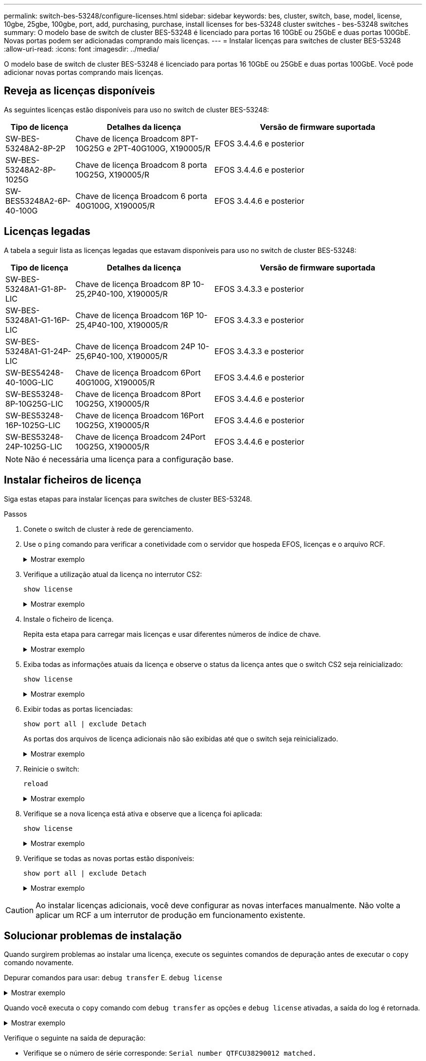 ---
permalink: switch-bes-53248/configure-licenses.html 
sidebar: sidebar 
keywords: bes, cluster, switch, base, model, license, 10gbe, 25gbe, 100gbe, port, add, purchasing, purchase, install licenses for bes-53248 cluster switches - bes-53248 switches 
summary: O modelo base de switch de cluster BES-53248 é licenciado para portas 16 10GbE ou 25GbE e duas portas 100GbE. Novas portas podem ser adicionadas comprando mais licenças. 
---
= Instalar licenças para switches de cluster BES-53248
:allow-uri-read: 
:icons: font
:imagesdir: ../media/


[role="lead"]
O modelo base de switch de cluster BES-53248 é licenciado para portas 16 10GbE ou 25GbE e duas portas 100GbE. Você pode adicionar novas portas comprando mais licenças.



== Reveja as licenças disponíveis

As seguintes licenças estão disponíveis para uso no switch de cluster BES-53248:

[cols="1,2,3"]
|===
| Tipo de licença | Detalhes da licença | Versão de firmware suportada 


 a| 
SW-BES-53248A2-8P-2P
 a| 
Chave de licença Broadcom 8PT-10G25G e 2PT-40G100G, X190005/R
 a| 
EFOS 3.4.4.6 e posterior



 a| 
SW-BES-53248A2-8P-1025G
 a| 
Chave de licença Broadcom 8 porta 10G25G, X190005/R
 a| 
EFOS 3.4.4.6 e posterior



 a| 
SW-BES53248A2-6P-40-100G
 a| 
Chave de licença Broadcom 6 porta 40G100G, X190005/R
 a| 
EFOS 3.4.4.6 e posterior

|===


== Licenças legadas

A tabela a seguir lista as licenças legadas que estavam disponíveis para uso no switch de cluster BES-53248:

[cols="1,2,3"]
|===
| Tipo de licença | Detalhes da licença | Versão de firmware suportada 


 a| 
SW-BES-53248A1-G1-8P-LIC
 a| 
Chave de licença Broadcom 8P 10-25,2P40-100, X190005/R
 a| 
EFOS 3.4.3.3 e posterior



 a| 
SW-BES-53248A1-G1-16P-LIC
 a| 
Chave de licença Broadcom 16P 10-25,4P40-100, X190005/R
 a| 
EFOS 3.4.3.3 e posterior



 a| 
SW-BES-53248A1-G1-24P-LIC
 a| 
Chave de licença Broadcom 24P 10-25,6P40-100, X190005/R
 a| 
EFOS 3.4.3.3 e posterior



 a| 
SW-BES54248-40-100G-LIC
 a| 
Chave de licença Broadcom 6Port 40G100G, X190005/R
 a| 
EFOS 3.4.4.6 e posterior



 a| 
SW-BES53248-8P-10G25G-LIC
 a| 
Chave de licença Broadcom 8Port 10G25G, X190005/R
 a| 
EFOS 3.4.4.6 e posterior



 a| 
SW-BES53248-16P-1025G-LIC
 a| 
Chave de licença Broadcom 16Port 10G25G, X190005/R
 a| 
EFOS 3.4.4.6 e posterior



 a| 
SW-BES53248-24P-1025G-LIC
 a| 
Chave de licença Broadcom 24Port 10G25G, X190005/R
 a| 
EFOS 3.4.4.6 e posterior

|===

NOTE: Não é necessária uma licença para a configuração base.



== Instalar ficheiros de licença

Siga estas etapas para instalar licenças para switches de cluster BES-53248.

.Passos
. Conete o switch de cluster à rede de gerenciamento.
. Use o `ping` comando para verificar a conetividade com o servidor que hospeda EFOS, licenças e o arquivo RCF.
+
.Mostrar exemplo
[%collapsible]
====
Este exemplo verifica se o switch está conetado ao servidor no endereço IP 172.19.2.1:

[listing, subs="+quotes"]
----
(cs2)# *ping 172.19.2.1*
Pinging 172.19.2.1 with 0 bytes of data:

Reply From 172.19.2.1: icmp_seq = 0. time= 5910 usec.
----
====
. Verifique a utilização atual da licença no interrutor CS2:
+
`show license`

+
.Mostrar exemplo
[%collapsible]
====
[listing, subs="+quotes"]
----
(cs2)# *show license*
Reboot needed.................................. No
Number of active licenses...................... 0

License Index  License Type     Status
-------------- ---------------- -----------

No license file found.
----
====
. Instale o ficheiro de licença.
+
Repita esta etapa para carregar mais licenças e usar diferentes números de índice de chave.

+
.Mostrar exemplo
[%collapsible]
====
O exemplo a seguir usa SFTP para copiar um arquivo de licença para um índice de chave 1.

[listing, subs="+quotes"]
----
(cs2)# *copy sftp://root@172.19.2.1/var/lib/tftpboot/license.dat nvram:license-key 1*
Remote Password:********

Mode........................................... SFTP
Set Server IP.................................. 172.19.2.1
Path........................................... /var/lib/tftpboot/
Filename....................................... license.dat
Data Type...................................... license

Management access will be blocked for the duration of the transfer
Are you sure you want to start? (y/n) *y*

File transfer in progress. Management access will be blocked for the duration of the transfer. Please wait...


License Key transfer operation completed successfully. System reboot is required.
----
====
. Exiba todas as informações atuais da licença e observe o status da licença antes que o switch CS2 seja reinicializado:
+
`show license`

+
.Mostrar exemplo
[%collapsible]
====
[listing, subs="+quotes"]
----
(cs2)# *show license*

Reboot needed.................................. Yes
Number of active licenses...................... 0


License Index  License Type      Status
-------------- ----------------- -------------------------------
1              Port              License valid but not applied
----
====
. Exibir todas as portas licenciadas:
+
`show port all | exclude Detach`

+
As portas dos arquivos de licença adicionais não são exibidas até que o switch seja reinicializado.

+
.Mostrar exemplo
[%collapsible]
====
[listing, subs="+quotes"]
----
(cs2)# *show port all | exclude Detach*

                 Admin     Physical   Physical   Link   Link    LACP   Actor
Intf      Type   Mode      Mode       Status     Status Trap    Mode   Timeout
--------- ------ --------- ---------- ---------- ------ ------- ------ --------
0/1              Disable   Auto                  Down   Enable  Enable long
0/2              Disable   Auto                  Down   Enable  Enable long
0/3              Disable   Auto                  Down   Enable  Enable long
0/4              Disable   Auto                  Down   Enable  Enable long
0/5              Disable   Auto                  Down   Enable  Enable long
0/6              Disable   Auto                  Down   Enable  Enable long
0/7              Disable   Auto                  Down   Enable  Enable long
0/8              Disable   Auto                  Down   Enable  Enable long
0/9              Disable   Auto                  Down   Enable  Enable long
0/10             Disable   Auto                  Down   Enable  Enable long
0/11             Disable   Auto                  Down   Enable  Enable long
0/12             Disable   Auto                  Down   Enable  Enable long
0/13             Disable   Auto                  Down   Enable  Enable long
0/14             Disable   Auto                  Down   Enable  Enable long
0/15             Disable   Auto                  Down   Enable  Enable long
0/16             Disable   Auto                  Down   Enable  Enable long
0/55             Disable   Auto                  Down   Enable  Enable long
0/56             Disable   Auto                  Down   Enable  Enable long
----
====
. Reinicie o switch:
+
`reload`

+
.Mostrar exemplo
[%collapsible]
====
[listing, subs="+quotes"]
----
(cs2)# *reload*

The system has unsaved changes.
Would you like to save them now? (y/n) *y*

Config file 'startup-config' created successfully .

Configuration Saved!
Are you sure you would like to reset the system? (y/n) *y*
----
====
. Verifique se a nova licença está ativa e observe que a licença foi aplicada:
+
`show license`

+
.Mostrar exemplo
[%collapsible]
====
[listing, subs="+quotes"]
----
(cs2)# *show license*

Reboot needed.................................. No
Number of installed licenses................... 1
Total Downlink Ports enabled................... 16
Total Uplink Ports enabled..................... 8

License Index  License Type              Status
-------------- ------------------------- -----------------------------------
1              Port                      License applied
----
====
. Verifique se todas as novas portas estão disponíveis:
+
`show port all | exclude Detach`

+
.Mostrar exemplo
[%collapsible]
====
[listing, subs="+quotes"]
----
(cs2)# *show port all | exclude Detach*

                 Admin     Physical   Physical   Link   Link    LACP   Actor
Intf      Type   Mode      Mode       Status     Status Trap    Mode   Timeout
--------- ------ --------- ---------- ---------- ------ ------- ------ --------
0/1              Disable    Auto                 Down   Enable  Enable long
0/2              Disable    Auto                 Down   Enable  Enable long
0/3              Disable    Auto                 Down   Enable  Enable long
0/4              Disable    Auto                 Down   Enable  Enable long
0/5              Disable    Auto                 Down   Enable  Enable long
0/6              Disable    Auto                 Down   Enable  Enable long
0/7              Disable    Auto                 Down   Enable  Enable long
0/8              Disable    Auto                 Down   Enable  Enable long
0/9              Disable    Auto                 Down   Enable  Enable long
0/10             Disable    Auto                 Down   Enable  Enable long
0/11             Disable    Auto                 Down   Enable  Enable long
0/12             Disable    Auto                 Down   Enable  Enable long
0/13             Disable    Auto                 Down   Enable  Enable long
0/14             Disable    Auto                 Down   Enable  Enable long
0/15             Disable    Auto                 Down   Enable  Enable long
0/16             Disable    Auto                 Down   Enable  Enable long
0/49             Disable   100G Full             Down   Enable  Enable long
0/50             Disable   100G Full             Down   Enable  Enable long
0/51             Disable   100G Full             Down   Enable  Enable long
0/52             Disable   100G Full             Down   Enable  Enable long
0/53             Disable   100G Full             Down   Enable  Enable long
0/54             Disable   100G Full             Down   Enable  Enable long
0/55             Disable   100G Full             Down   Enable  Enable long
0/56             Disable   100G Full             Down   Enable  Enable long
----
====



CAUTION: Ao instalar licenças adicionais, você deve configurar as novas interfaces manualmente. Não volte a aplicar um RCF a um interrutor de produção em funcionamento existente.



== Solucionar problemas de instalação

Quando surgirem problemas ao instalar uma licença, execute os seguintes comandos de depuração antes de executar o `copy` comando novamente.

Depurar comandos para usar: `debug transfer` E. `debug license`

.Mostrar exemplo
[%collapsible]
====
[listing, subs="+quotes"]
----
(cs2)# *debug transfer*
Debug transfer output is enabled.
(cs2)# *debug license*
Enabled capability licensing debugging.
----
====
Quando você executa o `copy` comando com `debug transfer` as opções e `debug license` ativadas, a saída do log é retornada.

.Mostrar exemplo
[%collapsible]
====
[listing]
----
transfer.c(3083):Transfer process  key or certificate file type = 43
transfer.c(3229):Transfer process  key/certificate cmd = cp /mnt/download//license.dat.1 /mnt/fastpath/ >/dev/null 2>&1CAPABILITY LICENSING :
Fri Sep 11 13:41:32 2020: License file with index 1 added.
CAPABILITY LICENSING : Fri Sep 11 13:41:32 2020: Validating hash value 29de5e9a8af3e510f1f16764a13e8273922d3537d3f13c9c3d445c72a180a2e6.
CAPABILITY LICENSING : Fri Sep 11 13:41:32 2020: Parsing JSON buffer {
  "license": {
    "header": {
      "version": "1.0",
      "license-key": "964B-2D37-4E52-BA14",
      "serial-number": "QTFCU38290012",
      "model": "BES-53248"
  },
  "description": "",
  "ports": "0+6"
  }
}.
CAPABILITY LICENSING : Fri Sep 11 13:41:32 2020: License data does not contain 'features' field.
CAPABILITY LICENSING : Fri Sep 11 13:41:32 2020: Serial number QTFCU38290012 matched.
CAPABILITY LICENSING : Fri Sep 11 13:41:32 2020: Model BES-53248 matched.
CAPABILITY LICENSING : Fri Sep 11 13:41:32 2020: Feature not found in license file with index = 1.
CAPABILITY LICENSING : Fri Sep 11 13:41:32 2020: Applying license file 1.
----
====
Verifique o seguinte na saída de depuração:

* Verifique se o número de série corresponde: `Serial number QTFCU38290012 matched.`
* Verifique se o modelo do interrutor corresponde: `Model BES-53248 matched.`
* Verifique se o índice de licença especificado não foi usado anteriormente. Quando um índice de licença já é usado, o seguinte erro é retornado: `License file /mnt/download//license.dat.1 already exists.`
* Uma licença de porta não é uma licença de recurso. Portanto, a seguinte declaração é esperada: `Feature not found in license file with index = 1.`


Use o `copy` comando para fazer backup de licenças de porta para o servidor:

[listing, subs="+quotes"]
----
(cs2)# *copy nvram:license-key 1 scp://<UserName>@<IP_address>/saved_license_1.dat*
----

CAUTION: Se você precisar fazer o downgrade do software do switch da versão 3,4.4,6, as licenças serão removidas. Este é o comportamento esperado.

Você deve instalar uma licença mais antiga apropriada antes de reverter para uma versão mais antiga do software.



== Ative portas recém-licenciadas

Para ativar portas recém-licenciadas, você precisa editar a versão mais recente do RCF e descomentar os detalhes da porta aplicável.

A licença padrão ativa as portas 0/1 a 0/16 e 0/55 a 0/56 enquanto as portas recém-licenciadas estarão entre as portas 0/17 a 0/54, dependendo do tipo e do número de licenças disponíveis. Por exemplo, para ativar a licença SW-BES54248-40-100g-LIC, você deve descomentar a seguinte seção no RCF:

.Mostrar exemplo
[%collapsible]
====
[listing]
----
.
.
!
! 2-port or 6-port 40/100GbE node port license block
!
interface 0/49
no shutdown
description "40/100GbE Node Port"
!speed 100G full-duplex
speed 40G full-duplex
service-policy in WRED_100G
spanning-tree edgeport
mtu 9216
switchport mode trunk
datacenter-bridging
priority-flow-control mode on
priority-flow-control priority 5 no-drop
exit
exit
!
interface 0/50
no shutdown
description "40/100GbE Node Port"
!speed 100G full-duplex
speed 40G full-duplex
service-policy in WRED_100G
spanning-tree edgeport
mtu 9216
switchport mode trunk
datacenter-bridging
priority-flow-control mode on
priority-flow-control priority 5 no-drop
exit
exit
!
interface 0/51
no shutdown
description "40/100GbE Node Port"
speed 100G full-duplex
!speed 40G full-duplex
service-policy in WRED_100G
spanning-tree edgeport
mtu 9216
switchport mode trunk
datacenter-bridging
priority-flow-control mode on
priority-flow-control priority 5 no-drop
exit
exit
!
interface 0/52
no shutdown
description "40/100GbE Node Port"
speed 100G full-duplex
!speed 40G full-duplex
service-policy in WRED_100G
spanning-tree edgeport
mtu 9216
switchport mode trunk
datacenter-bridging
priority-flow-control mode on
priority-flow-control priority 5 no-drop
exit
exit
!
interface 0/53
no shutdown
description "40/100GbE Node Port"
speed 100G full-duplex
!speed 40G full-duplex
service-policy in WRED_100G
spanning-tree edgeport
mtu 9216
switchport mode trunk
datacenter-bridging
priority-flow-control mode on
priority-flow-control priority 5 no-drop
exit
exit
!
interface 0/54
no shutdown
description "40/100GbE Node Port"
speed 100G full-duplex
!speed 40G full-duplex
service-policy in WRED_100G
spanning-tree edgeport
mtu 9216
switchport mode trunk
datacenter-bridging
priority-flow-control mode on
priority-flow-control priority 5 no-drop
exit
exit
!
.
.
----
====

NOTE: Para portas de alta velocidade entre 0/49 e 0/54 inclusive, descomente cada porta, mas apenas descomente uma linha *speed* no RCF para cada uma dessas portas, seja: *Speed 100g full-duplex* ou *speed 40G full-duplex* como mostrado no exemplo. Para portas de baixa velocidade entre 0/17 e 0/48 inclusive, descomente toda a seção de 8 portas quando uma licença apropriada tiver sido ativada.

.O que se segue?
link:configure-install-rcf.html["Instalar o ficheiro de configuração de referência (RCF)"] ou link:upgrade-rcf.html["Atualize o RCF"].
